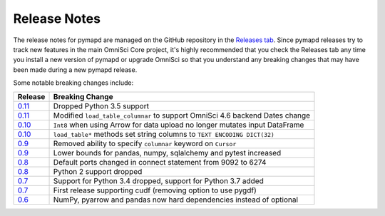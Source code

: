 .. _releasenotes:

Release Notes
=============

The release notes for pymapd are managed on the GitHub repository in the `Releases tab`_. Since pymapd
releases try to track new features in the main OmniSci Core project, it's highly recommended that you check
the Releases tab any time you install a new version of pymapd or upgrade OmniSci so that you understand any breaking
changes that may have been made during a new pymapd release.

Some notable breaking changes include:

.. table::
   :widths: auto
   :align: left

   =======    ===============
   Release    Breaking Change
   =======    ===============
   `0.11`_    Dropped Python 3.5 support
   `0.11`_    Modified ``load_table_columnar`` to support OmniSci 4.6 backend Dates change
   `0.10`_    ``Int8`` when using Arrow for data upload no longer mutates input DataFrame
   `0.10`_    ``load_table*`` methods set string columns to ``TEXT ENCODING DICT(32)``
   `0.9`_     Removed ability to specify ``columnar`` keyword on ``Cursor``
   `0.9`_     Lower bounds for pandas, numpy, sqlalchemy and pytest increased
   `0.8`_     Default ports changed in connect statement from 9092 to 6274
   `0.8`_     Python 2 support dropped
   `0.7`_     Support for Python 3.4 dropped, support for Python 3.7 added
   `0.7`_     First release supporting cudf (removing option to use pygdf)
   `0.6`_     NumPy, pyarrow and pandas now hard dependencies instead of optional
   =======    ===============



.. _Releases tab: https://github.com/omnisci/pymapd/releases
.. _0.6: https://github.com/omnisci/pymapd/releases/tag/v0.6.0
.. _0.7: https://github.com/omnisci/pymapd/releases/tag/v0.7.0
.. _0.8: https://github.com/omnisci/pymapd/releases/tag/v0.8.0
.. _0.9: https://github.com/omnisci/pymapd/releases/tag/v0.9.0
.. _0.10: https://github.com/omnisci/pymapd/releases/tag/v0.10.0
.. _0.11: https://github.com/omnisci/pymapd/releases/tag/v0.11.0
